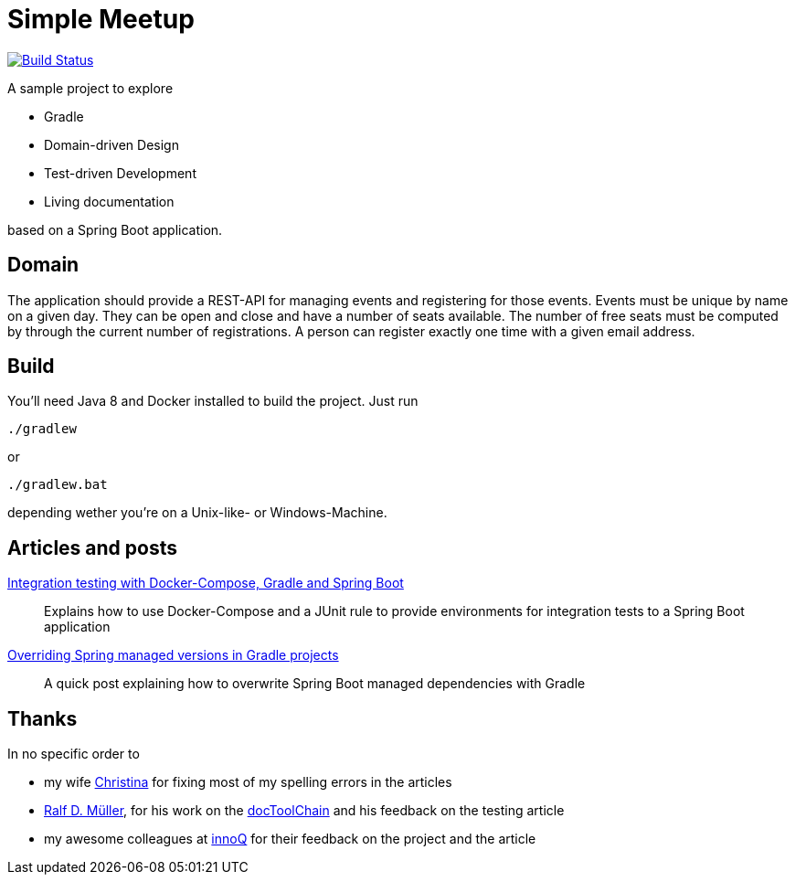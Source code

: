 = Simple Meetup

image:https://travis-ci.org/michael-simons/simple-meetup.svg?branch=master["Build Status", link="https://travis-ci.org/michael-simons/simple-meetup"]

A sample project to explore

* Gradle
* Domain-driven Design
* Test-driven Development
* Living documentation

based on a Spring Boot application.

== Domain

The application should provide a REST-API for managing events and registering for those events. Events must be unique by name on a given day. They can be open and close and have a number of seats available. The number of free seats must be computed by through the current number of registrations. A person can register exactly one time with a given email address.

== Build

You'll need Java 8 and Docker installed to build the project. Just run

```
./gradlew
```

or

```
./gradlew.bat
```

depending wether you're on a Unix-like- or Windows-Machine.

== Articles and posts

http://info.michael-simons.eu/2017/11/20/integration-testing-with-docker-compose-gradle-and-spring-boot/[Integration testing with Docker-Compose, Gradle and Spring Boot]:: Explains how to use Docker-Compose and a JUnit rule to provide environments for integration tests to a Spring Boot application
https://michael-simons.github.io/simple-meetup/overriding-spring-managed-versions-in-gradle-projects[Overriding Spring managed versions in Gradle projects]:: A quick post explaining how to overwrite Spring Boot managed dependencies with Gradle

== Thanks

In no specific order to

* my wife https://twitter.com/tinasimons[Christina] for fixing most of my spelling errors in the articles
* https://rdmueller.github.io[Ralf D. Müller], for his work on the https://github.com/docToolchain/docToolchain[docToolChain] and his feedback on the testing article
* my awesome colleagues at https://innoq.com[innoQ] for their feedback on the project and the article
